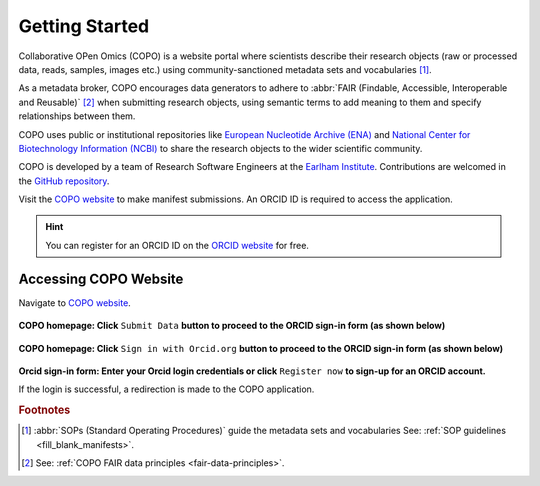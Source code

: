 .. _getting-started:

=================
Getting Started
=================

Collaborative OPen Omics (COPO) is a website portal where scientists describe their research objects (raw or
processed data, reads, samples, images etc.) using community-sanctioned metadata sets and vocabularies [#f1]_.

As a metadata broker, COPO encourages data generators to adhere to
:abbr:`FAIR (Findable, Accessible, Interoperable and Reusable)` [#f2]_ when submitting research objects, using semantic
terms to add meaning to them and specify relationships between them.

COPO uses public or institutional repositories like
`European Nucleotide Archive (ENA) <https://www.ebi.ac.uk/ena/browser/home>`__ and
`National Center for Biotechnology Information (NCBI) <https://www.ncbi.nlm.nih.gov>`__ to share the
research objects to the wider scientific community.

COPO is developed by a team of Research Software Engineers at the `Earlham Institute <https://www.earlham.ac.uk/>`_.
Contributions are welcomed in the `GitHub repository <https://github.com/collaborative-open-plant-omics/COPO>`__.

Visit the `COPO website <https://copo-project.org/>`__  to make manifest submissions. An ORCID ID is required to
access the application.

.. hint::

   You can register for an ORCID ID on the `ORCID website <https://orcid.org/signin/>`__ for free.

.. raw:: html

   <hr>

---------------------------
Accessing COPO Website
---------------------------

Navigate to `COPO website <https://copo-project.org/>`__.

..  figure:: /assets/images/copo-homepage1.png
    :alt: COPO homepage
    :target: https://raw.githubusercontent.com/collaborative-open-plant-omics/Documentation/main/assets/images/copo-homepage1.png
    :class: with-shadow with-border

**COPO homepage: Click** ``Submit Data`` **button to proceed to the ORCID sign-in form (as shown below)**

.. raw:: html

   <br>

..  figure:: /assets/images/copo-homepage2.png
    :target: https://raw.githubusercontent.com/collaborative-open-plant-omics/Documentation/main/assets/images/copo-homepage2.png
    :alt: COPO homepage
    :class: with-shadow with-border

**COPO homepage: Click** ``Sign in with Orcid.org`` **button to proceed to the ORCID sign-in form (as shown below)**

.. raw:: html

   <br>

..  figure:: /assets/images/orcid_sign_in_form_web_page.png
    :target: https://raw.githubusercontent.com/collaborative-open-plant-omics/Documentation/main/assets/images/orcid_sign_in_form_web_page.png
    :alt: ORCID sign-in form
    :class: with-shadow with-border

**Orcid sign-in form: Enter your Orcid login credentials or click** ``Register now`` **to sign-up for an ORCID account.**


If the login is successful, a redirection is made to the COPO application.

.. raw:: html

   <hr>

.. rubric:: Footnotes
.. [#f1] :abbr:`SOPs (Standard Operating Procedures)` guide the metadata sets and vocabularies
         See: :ref:`SOP guidelines <fill_blank_manifests>`.
.. [#f2] See: :ref:`COPO FAIR data principles <fair-data-principles>`.

